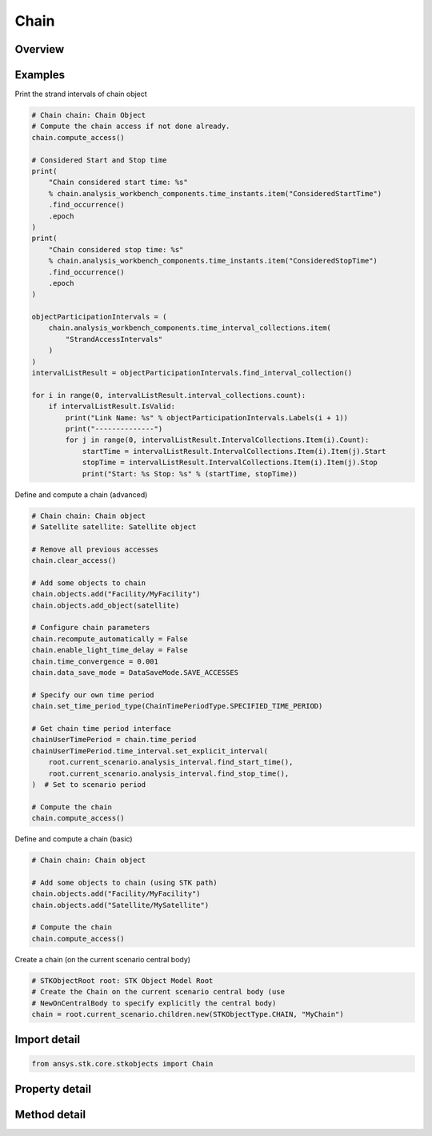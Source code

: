 Chain
=====

.. py:class:: ansys.stk.core.stkobjects.Chain

   Bases: :py:class:`~ansys.stk.core.stkobjects.ISTKObject`, :py:class:`~ansys.stk.core.stkobjects.ILifetimeInformation`

   Chain Class is used to access the methods and properties of the STK Chain Object.

.. py:currentmodule:: Chain

Overview
--------

.. tab-set::

    .. tab-item:: Methods

        .. list-table::
            :header-rows: 0
            :widths: auto

            * - :py:attr:`~ansys.stk.core.stkobjects.Chain.set_time_period_type`
              - Set the option used to specify the time period.
            * - :py:attr:`~ansys.stk.core.stkobjects.Chain.set_access_intervals_file`
              - Opt to produce an .int file containing the strand access intervals.
            * - :py:attr:`~ansys.stk.core.stkobjects.Chain.reset_access_intervals_file`
              - Reset the .int file containing the strand access intervals.
            * - :py:attr:`~ansys.stk.core.stkobjects.Chain.compute_access`
              - Compute access for the chain.
            * - :py:attr:`~ansys.stk.core.stkobjects.Chain.clear_access`
              - Remove all chain accesses.

    .. tab-item:: Properties

        .. list-table::
            :header-rows: 0
            :widths: auto

            * - :py:attr:`~ansys.stk.core.stkobjects.Chain.objects`
              - Do not use this property, as it is deprecated. Use the StartObject, EndObject and Connections properties to configure objects in the chain.
            * - :py:attr:`~ansys.stk.core.stkobjects.Chain.recompute_automatically`
              - Opt to have STK automatically recompute accesses each time that an object on which the chain depends is updated.
            * - :py:attr:`~ansys.stk.core.stkobjects.Chain.time_period_type`
              - Get the option used to specify the time period for the chain.
            * - :py:attr:`~ansys.stk.core.stkobjects.Chain.time_period`
              - Get the time period for the chain.
            * - :py:attr:`~ansys.stk.core.stkobjects.Chain.data_save_mode`
              - Specify the mode for saving or recomputing accesses.
            * - :py:attr:`~ansys.stk.core.stkobjects.Chain.access_intervals_filename`
              - Name of the .int file containing the strand access intervals.
            * - :py:attr:`~ansys.stk.core.stkobjects.Chain.enable_light_time_delay`
              - Specify whether to take light time delay into account in the computation.
            * - :py:attr:`~ansys.stk.core.stkobjects.Chain.maximum_time_step`
              - Get or set the maximum sampling step size used when computing the chain. The maximum step size limits the amount of time that is allowed to elapse between sampling of the constraint functions during access computations. Uses Time Dimension.
            * - :py:attr:`~ansys.stk.core.stkobjects.Chain.time_convergence`
              - Get or set the time convergence for determining access intervals when computing the chain. Uses Time Dimension.
            * - :py:attr:`~ansys.stk.core.stkobjects.Chain.constraints`
              - Get the constraints applicable to the chain.
            * - :py:attr:`~ansys.stk.core.stkobjects.Chain.graphics`
              - Get the 2D graphics properties of the chain.
            * - :py:attr:`~ansys.stk.core.stkobjects.Chain.graphics_3d`
              - Get the 3D graphics properties of the chain.
            * - :py:attr:`~ansys.stk.core.stkobjects.Chain.event_detection`
              - Event detection strategy used for access calculations.
            * - :py:attr:`~ansys.stk.core.stkobjects.Chain.sampling`
              - Sampling method used for access calculations.
            * - :py:attr:`~ansys.stk.core.stkobjects.Chain.detect_events_based_on_samples_only`
              - Flags control whether event times are computed just using the sampling or by sub-sampling.
            * - :py:attr:`~ansys.stk.core.stkobjects.Chain.const_constraints_mode`
              - Constellation constraints mode, apply to strands or per instance.
            * - :py:attr:`~ansys.stk.core.stkobjects.Chain.keep_empty_strands`
              - Allow strands with no access intervals to included in reports.
            * - :py:attr:`~ansys.stk.core.stkobjects.Chain.allow_duplicate_objects_in_strands`
              - Allow a strand to contain an object more than once.
            * - :py:attr:`~ansys.stk.core.stkobjects.Chain.coverage_asset_mode`
              - When Computing Coverage and the Chain is used as a coverage asset, append the grid instance to the end of the chain or update the grid instance inside the chain.
            * - :py:attr:`~ansys.stk.core.stkobjects.Chain.start_object`
              - Start object for the Chain.
            * - :py:attr:`~ansys.stk.core.stkobjects.Chain.end_object`
              - End object for the Chain.
            * - :py:attr:`~ansys.stk.core.stkobjects.Chain.max_strand_depth`
              - Maximum number of objects in all strands for the Chain.
            * - :py:attr:`~ansys.stk.core.stkobjects.Chain.connections`
              - Get the collection of connections in the chain.
            * - :py:attr:`~ansys.stk.core.stkobjects.Chain.optimal_strand_opts`
              - Optimal strands settings for the Chain.



Examples
--------

Print the strand intervals of chain object

.. code-block:: python

    # Chain chain: Chain Object
    # Compute the chain access if not done already.
    chain.compute_access()

    # Considered Start and Stop time
    print(
        "Chain considered start time: %s"
        % chain.analysis_workbench_components.time_instants.item("ConsideredStartTime")
        .find_occurrence()
        .epoch
    )
    print(
        "Chain considered stop time: %s"
        % chain.analysis_workbench_components.time_instants.item("ConsideredStopTime")
        .find_occurrence()
        .epoch
    )

    objectParticipationIntervals = (
        chain.analysis_workbench_components.time_interval_collections.item(
            "StrandAccessIntervals"
        )
    )
    intervalListResult = objectParticipationIntervals.find_interval_collection()

    for i in range(0, intervalListResult.interval_collections.count):
        if intervalListResult.IsValid:
            print("Link Name: %s" % objectParticipationIntervals.Labels(i + 1))
            print("--------------")
            for j in range(0, intervalListResult.IntervalCollections.Item(i).Count):
                startTime = intervalListResult.IntervalCollections.Item(i).Item(j).Start
                stopTime = intervalListResult.IntervalCollections.Item(i).Item(j).Stop
                print("Start: %s Stop: %s" % (startTime, stopTime))


Define and compute a chain (advanced)

.. code-block:: python

    # Chain chain: Chain object
    # Satellite satellite: Satellite object

    # Remove all previous accesses
    chain.clear_access()

    # Add some objects to chain
    chain.objects.add("Facility/MyFacility")
    chain.objects.add_object(satellite)

    # Configure chain parameters
    chain.recompute_automatically = False
    chain.enable_light_time_delay = False
    chain.time_convergence = 0.001
    chain.data_save_mode = DataSaveMode.SAVE_ACCESSES

    # Specify our own time period
    chain.set_time_period_type(ChainTimePeriodType.SPECIFIED_TIME_PERIOD)

    # Get chain time period interface
    chainUserTimePeriod = chain.time_period
    chainUserTimePeriod.time_interval.set_explicit_interval(
        root.current_scenario.analysis_interval.find_start_time(),
        root.current_scenario.analysis_interval.find_stop_time(),
    )  # Set to scenario period

    # Compute the chain
    chain.compute_access()


Define and compute a chain (basic)

.. code-block:: python

    # Chain chain: Chain object

    # Add some objects to chain (using STK path)
    chain.objects.add("Facility/MyFacility")
    chain.objects.add("Satellite/MySatellite")

    # Compute the chain
    chain.compute_access()


Create a chain (on the current scenario central body)

.. code-block:: python

    # STKObjectRoot root: STK Object Model Root
    # Create the Chain on the current scenario central body (use
    # NewOnCentralBody to specify explicitly the central body)
    chain = root.current_scenario.children.new(STKObjectType.CHAIN, "MyChain")


Import detail
-------------

.. code-block:: python

    from ansys.stk.core.stkobjects import Chain


Property detail
---------------

.. py:property:: objects
    :canonical: ansys.stk.core.stkobjects.Chain.objects
    :type: ObjectLinkCollection

    Do not use this property, as it is deprecated. Use the StartObject, EndObject and Connections properties to configure objects in the chain.

.. py:property:: recompute_automatically
    :canonical: ansys.stk.core.stkobjects.Chain.recompute_automatically
    :type: bool

    Opt to have STK automatically recompute accesses each time that an object on which the chain depends is updated.

.. py:property:: time_period_type
    :canonical: ansys.stk.core.stkobjects.Chain.time_period_type
    :type: ChainTimePeriodType

    Get the option used to specify the time period for the chain.

.. py:property:: time_period
    :canonical: ansys.stk.core.stkobjects.Chain.time_period
    :type: IChainTimePeriod

    Get the time period for the chain.

.. py:property:: data_save_mode
    :canonical: ansys.stk.core.stkobjects.Chain.data_save_mode
    :type: DataSaveMode

    Specify the mode for saving or recomputing accesses.

.. py:property:: access_intervals_filename
    :canonical: ansys.stk.core.stkobjects.Chain.access_intervals_filename
    :type: str

    Name of the .int file containing the strand access intervals.

.. py:property:: enable_light_time_delay
    :canonical: ansys.stk.core.stkobjects.Chain.enable_light_time_delay
    :type: bool

    Specify whether to take light time delay into account in the computation.

.. py:property:: maximum_time_step
    :canonical: ansys.stk.core.stkobjects.Chain.maximum_time_step
    :type: float

    Get or set the maximum sampling step size used when computing the chain. The maximum step size limits the amount of time that is allowed to elapse between sampling of the constraint functions during access computations. Uses Time Dimension.

.. py:property:: time_convergence
    :canonical: ansys.stk.core.stkobjects.Chain.time_convergence
    :type: float

    Get or set the time convergence for determining access intervals when computing the chain. Uses Time Dimension.

.. py:property:: constraints
    :canonical: ansys.stk.core.stkobjects.Chain.constraints
    :type: ChainConstraints

    Get the constraints applicable to the chain.

.. py:property:: graphics
    :canonical: ansys.stk.core.stkobjects.Chain.graphics
    :type: ChainGraphics

    Get the 2D graphics properties of the chain.

.. py:property:: graphics_3d
    :canonical: ansys.stk.core.stkobjects.Chain.graphics_3d
    :type: ChainGraphics3D

    Get the 3D graphics properties of the chain.

.. py:property:: event_detection
    :canonical: ansys.stk.core.stkobjects.Chain.event_detection
    :type: AccessEventDetection

    Event detection strategy used for access calculations.

.. py:property:: sampling
    :canonical: ansys.stk.core.stkobjects.Chain.sampling
    :type: AccessSampling

    Sampling method used for access calculations.

.. py:property:: detect_events_based_on_samples_only
    :canonical: ansys.stk.core.stkobjects.Chain.detect_events_based_on_samples_only
    :type: bool

    Flags control whether event times are computed just using the sampling or by sub-sampling.

.. py:property:: const_constraints_mode
    :canonical: ansys.stk.core.stkobjects.Chain.const_constraints_mode
    :type: ChainConstellationConstraintsMode

    Constellation constraints mode, apply to strands or per instance.

.. py:property:: keep_empty_strands
    :canonical: ansys.stk.core.stkobjects.Chain.keep_empty_strands
    :type: bool

    Allow strands with no access intervals to included in reports.

.. py:property:: allow_duplicate_objects_in_strands
    :canonical: ansys.stk.core.stkobjects.Chain.allow_duplicate_objects_in_strands
    :type: bool

    Allow a strand to contain an object more than once.

.. py:property:: coverage_asset_mode
    :canonical: ansys.stk.core.stkobjects.Chain.coverage_asset_mode
    :type: ChainCoverageAssetMode

    When Computing Coverage and the Chain is used as a coverage asset, append the grid instance to the end of the chain or update the grid instance inside the chain.

.. py:property:: start_object
    :canonical: ansys.stk.core.stkobjects.Chain.start_object
    :type: ISTKObject

    Start object for the Chain.

.. py:property:: end_object
    :canonical: ansys.stk.core.stkobjects.Chain.end_object
    :type: ISTKObject

    End object for the Chain.

.. py:property:: max_strand_depth
    :canonical: ansys.stk.core.stkobjects.Chain.max_strand_depth
    :type: int

    Maximum number of objects in all strands for the Chain.

.. py:property:: connections
    :canonical: ansys.stk.core.stkobjects.Chain.connections
    :type: ChainConnectionCollection

    Get the collection of connections in the chain.

.. py:property:: optimal_strand_opts
    :canonical: ansys.stk.core.stkobjects.Chain.optimal_strand_opts
    :type: ChainOptimalStrandOpts

    Optimal strands settings for the Chain.


Method detail
-------------





.. py:method:: set_time_period_type(self, time_period_type: ChainTimePeriodType) -> None
    :canonical: ansys.stk.core.stkobjects.Chain.set_time_period_type

    Set the option used to specify the time period.

    :Parameters:

        **time_period_type** : :obj:`~ChainTimePeriodType`


    :Returns:

        :obj:`~None`




.. py:method:: set_access_intervals_file(self, filename: str) -> None
    :canonical: ansys.stk.core.stkobjects.Chain.set_access_intervals_file

    Opt to produce an .int file containing the strand access intervals.

    :Parameters:

        **filename** : :obj:`~str`


    :Returns:

        :obj:`~None`

.. py:method:: reset_access_intervals_file(self) -> None
    :canonical: ansys.stk.core.stkobjects.Chain.reset_access_intervals_file

    Reset the .int file containing the strand access intervals.

    :Returns:

        :obj:`~None`











.. py:method:: compute_access(self) -> None
    :canonical: ansys.stk.core.stkobjects.Chain.compute_access

    Compute access for the chain.

    :Returns:

        :obj:`~None`

.. py:method:: clear_access(self) -> None
    :canonical: ansys.stk.core.stkobjects.Chain.clear_access

    Remove all chain accesses.

    :Returns:

        :obj:`~None`






















